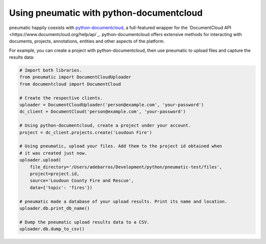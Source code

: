 Using pneumatic with python-documentcloud
=========================================

pneumatic happily coexists with `python-documentcloud <http://python-documentcloud.readthedocs.org/en/latest/>`_, a full-featured wrapper for the `DocumentCloud API <https://www.documentcloud.org/help/api`_. python-documentcloud offers extensive methods for interacting with documents, projects, annotations, entities and other aspects of the platform.

For example, you can create a project with python-documentcloud, then use pneumatic to upload files and capture the results data:

.. code-block:: python

    # Import both libraries.
    from pneumatic import DocumentCloudUploader
    from documentcloud import DocumentCloud

    # Create the respective clients.
    uploader = DocumentCloudUploader('person@example.com', 'your-password')
    dc_client = DocumentCloud('person@example.com', 'your-password')

    # Using python-documentcloud, create a project under your account.
    project = dc_client.projects.create('Loudoun Fire')

    # Using pneumatic, upload your files. Add them to the project id obtained when
    # it was created just now.
    uploader.upload(
        file_directory='/Users/adebarros/Development/python/pneumatic-test/files',
        project=project.id,
        source='Loudoun County Fire and Rescue',
        data={'topic': 'fires'})

    # pneumatic made a database of your upload results. Print its name and location.
    uploader.db.print_db_name()

    # Dump the pneumatic upload results data to a CSV.
    uploader.db.dump_to_csv()
